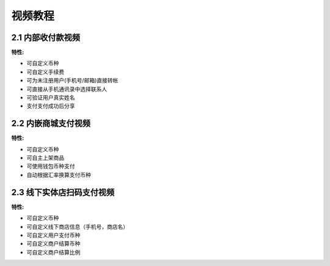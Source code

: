 .. HiCoin documentation master file, created by
   sphinx-quickstart on Sun Sep  1 21:32:34 2019.
   You can adapt this file completely to your liking, but it should at least
   contain the root `toctree` directive.

视频教程
==============

2.1 内部收付款视频
---------------------------------

.. raw:: html

    <iframe frameborder="0"  width="300" height="650"  src="https://v.qq.com/txp/iframe/player.html?vid=k3016vgfkva" allowFullScreen="true"></iframe>

:特性:

- 可自定义币种
- 可自定义手续费
- 可为未注册用户(手机号/邮箱)直接转帐
- 可直接从手机通讯录中选择联系人
- 可验证用户真实姓名
- 支付支付成功后分享

2.2 内嵌商城支付视频
---------------------------------
.. raw:: html

    <iframe frameborder="0" width="300" height="650" src="https://v.qq.com/txp/iframe/player.html?vid=u3016jkx3qm" allowFullScreen="true"></iframe>

:特性:

- 可自定义币种
- 可自主上架商品
- 可使用钱包币种支付
- 自动根据汇率换算支付币种

2.3 线下实体店扫码支付视频
-----------------------------------------------

.. raw:: html

    <iframe frameborder="0" width="300" height="650" src="https://v.qq.com/txp/iframe/player.html?vid=a301692f1gx" allowFullScreen="true"></iframe>

:特性:

- 可自定义币种
- 可自定义线下商店信息（手机号，商店名）
- 可自定义用户支付币种
- 可自定义商户结算币种
- 可自定义商户结算比例